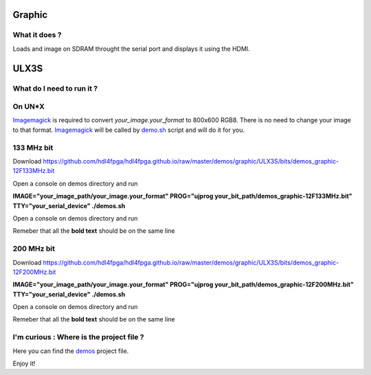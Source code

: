 Graphic
-------


What it does ?
~~~~~~~~~~~~~~

Loads and image on SDRAM throught the serial port and displays it using the HDMI.

ULX3S
-----

What do I need to run it ?
~~~~~~~~~~~~~~~~~~~~~~~~~~

On UN*X
~~~~~~~

.. _demo.sh: ./demo.sh

.. _Imagemagick: https://imagemagick.org

Imagemagick_ is required to convert *your_image.your_format* to 800x600 RGB8. There is no need to change your image to that format. Imagemagick_ will be called by demo.sh_ script and will do it for you.

133 MHz bit
~~~~~~~~~~~

Download https://github.com/hdl4fpga/hdl4fpga.github.io/raw/master/demos/graphic/ULX3S/bits/demos_graphic-12F133MHz.bit

Open a console on demos directory and run

**IMAGE="your_image_path/your_image.your_format" PROG="ujprog your_bit_path/demos_graphic-12F133MHz.bit" TTY="your_serial_device" ./demos.sh**

Open a console on demos directory and run

Remeber that all the **bold text** should be on the same line

200 MHz bit
~~~~~~~~~~~

Download https://github.com/hdl4fpga/hdl4fpga.github.io/raw/master/demos/graphic/ULX3S/bits/demos_graphic-12F200MHz.bit

**IMAGE="your_image_path/your_image.your_format" PROG="ujprog your_bit_path/demos_graphic-12F200MHz.bit" TTY="your_serial_device" ./demos.sh**

Open a console on demos directory and run

Remeber that all the **bold text** should be on the same line

I'm curious : Where is the project file ?
~~~~~~~~~~~~~~~~~~~~~~~~~~~~~~~~~~~~~~~~~

.. _demos: ../ULX3S/diamond/demos.ldf

Here you can find the demos_ project file.

Enjoy it!
